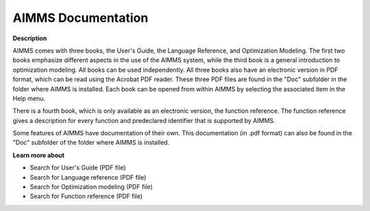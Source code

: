 

.. _Miscellaneous_AIMMS_Documentation:


AIMMS Documentation
===================

**Description** 

AIMMS comes with three books, the User's Guide, the Language Reference, and Optimization Modeling. The first two books emphasize different aspects in the use of the AIMMS system, while the third book is a general introduction to optimization modeling. All books can be used independently. All three books also have an electronic version in PDF format, which can be read using the Acrobat PDF reader. These three PDF files are found in the "Doc" subfolder in the folder where AIMMS is installed. Each book can be opened from within AIMMS by selecting the associated item in the Help menu.



There is a fourth book, which is only available as an electronic version, the function reference. The function reference gives a description for every function and predeclared identifier that is supported by AIMMS.

Some features of AIMMS have documentation of their own. This documentation (in .pdf format) can also be found in the "Doc" subfolder of the folder where AIMMS is installed. 



**Learn more about** 

*	Search for User's Guide (PDF file)
*	Search for Language reference (PDF file)
*	Search for Optimization modeling (PDF file)
*	Search for Function reference (PDF file)

